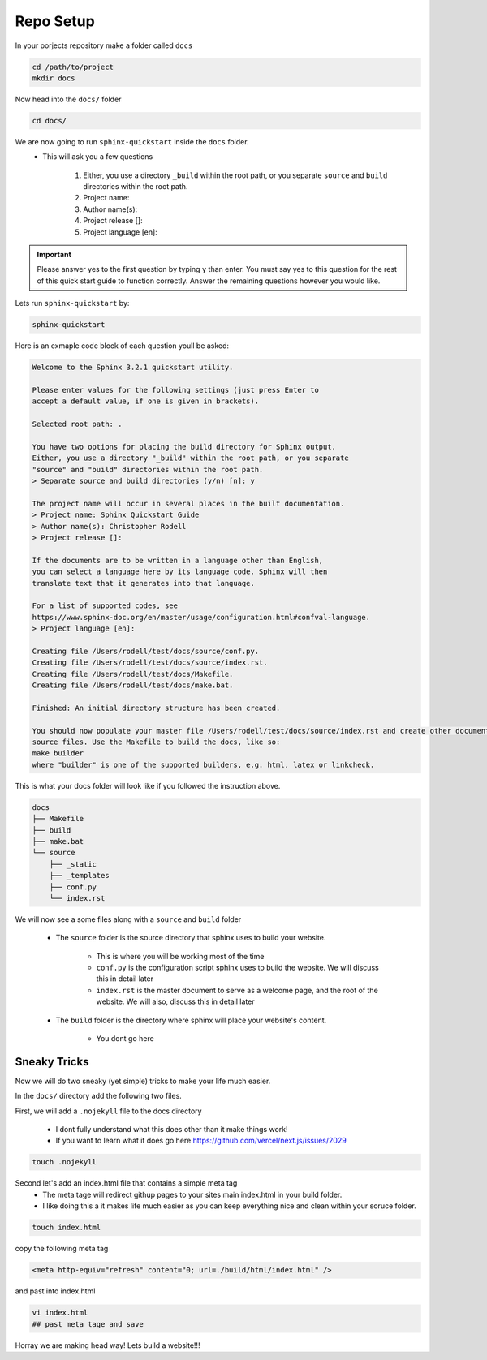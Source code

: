 
Repo Setup 
=============

In your porjects repository make a folder called ``docs`` 

.. code-block:: bash 

    cd /path/to/project
    mkdir docs

Now head into the ``docs/`` folder

.. code-block:: bash

    cd docs/

We are now going to run ``sphinx-quickstart`` inside the ``docs`` folder.
    * This will ask you a few questions

        #. Either, you use a directory ``_build`` within the root path, or you separate ``source`` and ``build`` directories within the root path.
        #. Project name:
        #. Author name(s):
        #. Project release []:
        #. Project language [en]:


.. important::
    Please answer yes to the first question by typing ``y`` than enter. You must say yes to this question for the rest of this quick start guide to function correctly. Answer the remaining questions however you would like. 


Lets run ``sphinx-quickstart`` by:

.. code-block:: bash 

   sphinx-quickstart


Here is an exmaple code block of each question youll be asked:

.. code-block:: bash 

    Welcome to the Sphinx 3.2.1 quickstart utility.

    Please enter values for the following settings (just press Enter to
    accept a default value, if one is given in brackets).

    Selected root path: .

    You have two options for placing the build directory for Sphinx output.
    Either, you use a directory "_build" within the root path, or you separate
    "source" and "build" directories within the root path.
    > Separate source and build directories (y/n) [n]: y

    The project name will occur in several places in the built documentation.
    > Project name: Sphinx Quickstart Guide
    > Author name(s): Christopher Rodell
    > Project release []: 

    If the documents are to be written in a language other than English,
    you can select a language here by its language code. Sphinx will then
    translate text that it generates into that language.

    For a list of supported codes, see
    https://www.sphinx-doc.org/en/master/usage/configuration.html#confval-language.
    > Project language [en]: 

    Creating file /Users/rodell/test/docs/source/conf.py.
    Creating file /Users/rodell/test/docs/source/index.rst.
    Creating file /Users/rodell/test/docs/Makefile.
    Creating file /Users/rodell/test/docs/make.bat.

    Finished: An initial directory structure has been created.

    You should now populate your master file /Users/rodell/test/docs/source/index.rst and create other documentation
    source files. Use the Makefile to build the docs, like so:
    make builder
    where "builder" is one of the supported builders, e.g. html, latex or linkcheck.

This is what your docs folder will look like if you followed the instruction above.

.. code-block:: bash

    docs
    ├── Makefile
    ├── build
    ├── make.bat
    └── source
        ├── _static
        ├── _templates
        ├── conf.py
        └── index.rst

We will now see a  some files along with a ``source`` and ``build`` folder

    * The ``source`` folder is the source directory that sphinx uses to build your website.

        - This is where you will be working most of the time
        - ``conf.py`` is the configuration script sphinx uses to build the website. We will discuss this in detail later
        - ``index.rst`` is the master document to serve as a welcome page, and the root of the website. We will also, discuss this in detail later

    * The ``build`` folder is the directory where sphinx will place your website's content.

        - You dont go here


Sneaky Tricks 
---------------

Now we will do two sneaky (yet simple) tricks to make your life much easier. 

In the ``docs/`` directory add the following two files. 

First, we will add a ``.nojekyll`` file to the docs directory  

    * I dont fully understand what this does other than it make things work! 
    * If you want to learn what it does go here `<https://github.com/vercel/next.js/issues/2029>`_ 

.. code-block:: bash

    touch .nojekyll
    
Second let's add an index.html file that contains a simple meta tag
 * The meta tage will redirect githup pages to your sites main index.html in your build folder.
 * I like doing this a it makes life much easier as you can keep everything nice and clean within your soruce folder. 

.. code-block:: bash

    touch index.html

copy the following meta tag 

.. code-block:: html

    <meta http-equiv="refresh" content="0; url=./build/html/index.html" />

and past into index.html

.. code-block:: bash

    vi index.html
    ## past meta tage and save
    
Horray we are making head way! Lets build a website!!!